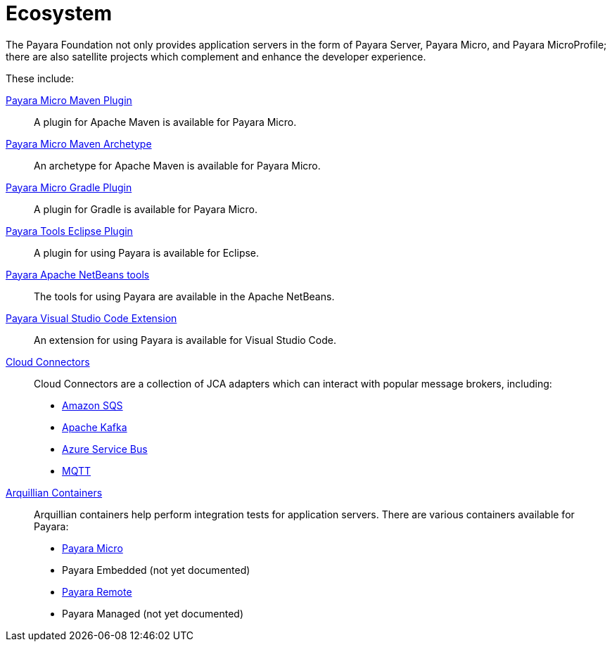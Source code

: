 = Ecosystem

The Payara Foundation not only provides application servers in the form of Payara
Server, Payara Micro, and Payara MicroProfile; there are also satellite projects
which complement and enhance the developer experience.

These include:

xref:documentation/ecosystem/maven-plugin.adoc[Payara Micro Maven Plugin]::
A plugin for Apache Maven is available for Payara Micro.

xref:documentation/ecosystem/maven-archetype.adoc[Payara Micro Maven Archetype]::
An archetype for Apache Maven is available for Payara Micro.

xref:documentation/ecosystem/gradle-plugin.adoc[Payara Micro Gradle Plugin]::
A plugin for Gradle is available for Payara Micro.

xref:documentation/ecosystem/eclipse-plugin.adoc[Payara Tools Eclipse Plugin]::
A plugin for using Payara is available for Eclipse.

xref:documentation/ecosystem/netbeans-plugin/README.adoc[Payara Apache NetBeans tools]::
The tools for using Payara are available in the Apache NetBeans.

xref:documentation/ecosystem/vscode-extension/README.adoc[Payara Visual Studio Code Extension]::
An extension for using Payara is available for Visual Studio Code.

xref:documentation/ecosystem/cloud-connectors/README.adoc[Cloud Connectors]::
Cloud Connectors are a collection of JCA adapters which can interact with popular
message brokers, including:
* xref:documentation/ecosystem/cloud-connectors/amazon-sqs.adoc[Amazon SQS]
* xref:documentation/ecosystem/cloud-connectors/apache-kafka.adoc[Apache Kafka]
* xref:documentation/ecosystem/cloud-connectors/azure-sb.adoc[Azure Service Bus]
* xref:documentation/ecosystem/cloud-connectors/mqtt.adoc[MQTT]

xref:documentation/ecosystem/arquillian-containers/README.adoc[Arquillian Containers]::
Arquillian containers help perform integration tests for application servers. There are various containers available for Payara:
* xref:documentation/ecosystem/arquillian-containers/payara-micro.adoc[Payara Micro]
* Payara Embedded (not yet documented)
* xref:documentation/ecosystem/arquillian-containers/payara-remote.adoc[Payara Remote]
* Payara Managed (not yet documented)

